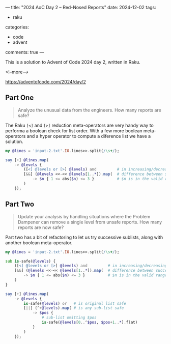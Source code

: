 ---
title: "2024 AoC Day 2 – Red-Nosed Reports"
date: 2024-12-02
tags:
  - raku
categories:
  - code
  - advent
comments: true
---

This is a solution to Advent of Code 2024 day 2, written in Raku.

<!--more-->

[[https://adventofcode.com/2024/day/2]]

** Part One

#+begin_quote
Analyze the unusual data from the engineers. How many reports are safe?
#+end_quote

The Raku ~[<]~ and ~[>]~ reduction meta-operators are very handy way to performa a boolean check
for list order. With a few more boolean meta-operators and a hyper operator to compute a
diference list we have a solution.

#+begin_src raku :results output
my @lines = 'input-2.txt'.IO.lines>>.split(/\s+/);

say [+] @lines.map(
    -> @levels {
        ([<] @levels or [>] @levels) and         # in increasing/decreasing order
        [&&] (@levels <<-<< @levels[1..*]).map(  # difference between successive pairs
            -> $n { 1 <= abs($n) <= 3 }          # $n is in the valid range
        )
    });
#+end_src

#+RESULTS:
: 213


** Part Two

#+begin_quote
Update your analysis by handling situations where the Problem Dampener can remove a single level
from unsafe reports. How many reports are now safe?
#+end_quote

Part two has a bit of refactoring to let us try successive sublists, along with another boolean
meta-operator.

#+begin_src raku :results output
my @lines = 'input-2.txt'.IO.lines>>.split(/\s+/);

sub is-safe(@levels) {
    ([<] @levels or [>] @levels) and         # in increasing/decreasing order
    [&&] (@levels <<-<< @levels[1..*]).map(  # difference between successive pairs
        -> $n { 1 <= abs($n) <= 3 }          # $n is in the valid range
    )
}

say [+] @lines.map(
    -> @levels {
        is-safe(@levels) or   # is original list safe
        [||] (^+@levels).map( # is any sub-list safe
            -> $pos {
                # sub-list omitting $pos
                is-safe(@levels[0..^$pos, $pos+1..*].flat)
            }
        )
    });
#+end_src

#+RESULTS:
: 285
